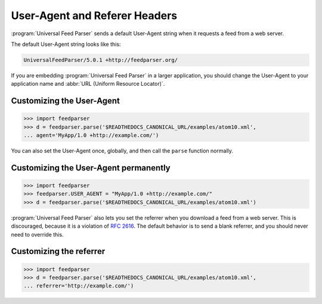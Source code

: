 User-Agent and Referer Headers
==============================

:program:`Universal Feed Parser` sends a default User-Agent string when it
requests a feed from a web server.


The default User-Agent string looks like this:

..  code-block:: text

    UniversalFeedParser/5.0.1 +http://feedparser.org/

If you are embedding :program:`Universal Feed Parser` in a larger application,
you should change the User-Agent to your application name and
:abbr:`URL (Uniform Resource Locator)`.


Customizing the User-Agent
--------------------------

..  code-block:: pycon

    >>> import feedparser
    >>> d = feedparser.parse('$READTHEDOCS_CANONICAL_URL/examples/atom10.xml',
    ... agent='MyApp/1.0 +http://example.com/')

You can also set the User-Agent once, globally, and then call the ``parse``
function normally.


Customizing the User-Agent permanently
--------------------------------------

..  code-block:: pycon

    >>> import feedparser
    >>> feedparser.USER_AGENT = "MyApp/1.0 +http://example.com/"
    >>> d = feedparser.parse('$READTHEDOCS_CANONICAL_URL/examples/atom10.xml')


:program:`Universal Feed Parser` also lets you set the referrer when you
download a feed from a web server.  This is discouraged, because it is a
violation of `RFC 2616 <http://www.w3.org/Protocols/rfc2616/rfc2616-sec14.html#sec14.36>`_.
The default behavior is to send a blank referrer, and you should never need to
override this.


Customizing the referrer
------------------------

..  code-block:: pycon

    >>> import feedparser
    >>> d = feedparser.parse('$READTHEDOCS_CANONICAL_URL/examples/atom10.xml',
    ... referrer='http://example.com/')
